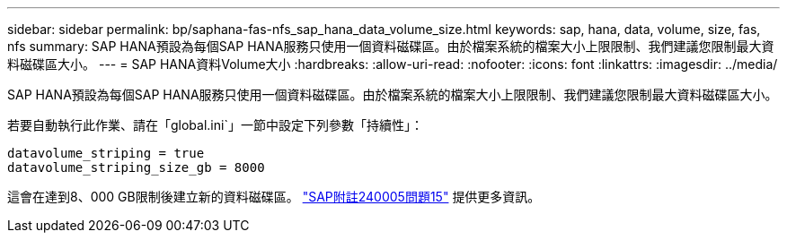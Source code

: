 ---
sidebar: sidebar 
permalink: bp/saphana-fas-nfs_sap_hana_data_volume_size.html 
keywords: sap, hana, data, volume, size, fas, nfs 
summary: SAP HANA預設為每個SAP HANA服務只使用一個資料磁碟區。由於檔案系統的檔案大小上限限制、我們建議您限制最大資料磁碟區大小。 
---
= SAP HANA資料Volume大小
:hardbreaks:
:allow-uri-read: 
:nofooter: 
:icons: font
:linkattrs: 
:imagesdir: ../media/


[role="lead"]
SAP HANA預設為每個SAP HANA服務只使用一個資料磁碟區。由於檔案系統的檔案大小上限限制、我們建議您限制最大資料磁碟區大小。

若要自動執行此作業、請在「global.ini`」一節中設定下列參數「持續性」：

....
datavolume_striping = true
datavolume_striping_size_gb = 8000
....
這會在達到8、000 GB限制後建立新的資料磁碟區。 https://launchpad.support.sap.com/["SAP附註240005問題15"^] 提供更多資訊。
